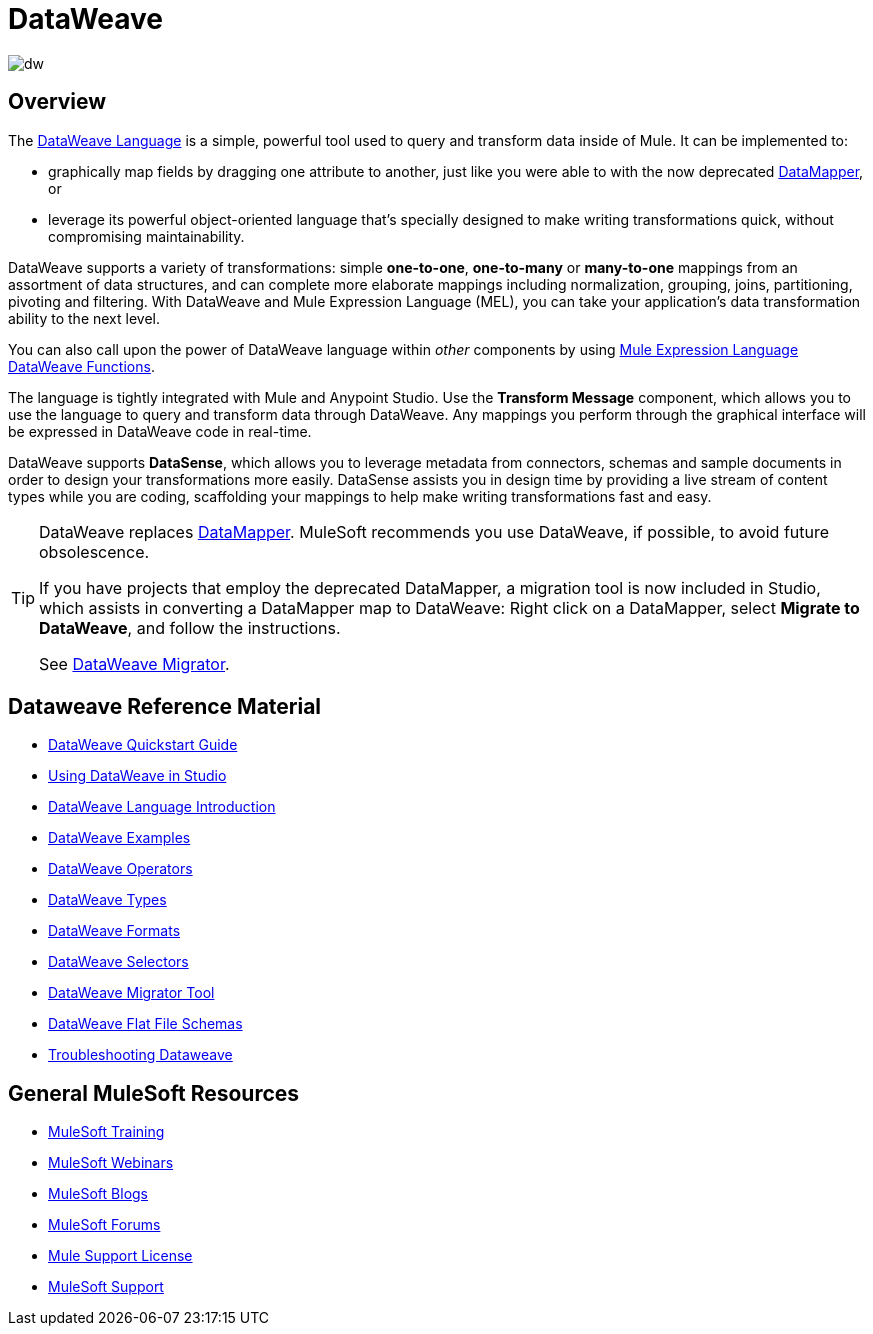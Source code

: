= DataWeave
:keywords: studio, anypoint, transform, transformer, format, aggregate, rename, split, filter convert, xml, json, csv, pojo, java object, metadata, dataweave, data weave, datamapper, dwl, dfl, dw, output structure, input structure, map, mapping

image:dw-logo.png[dw]


== Overview

The link:/mule-user-guide/v/3.8/dataweave-language-introduction[DataWeave Language] is a simple, powerful tool used to query and transform data inside of Mule. It can be implemented to:

* graphically map fields by dragging one attribute to another, just like you were able to with the now deprecated link:/mule-user-guide/v/3.8/datamapper-transformer-reference[DataMapper], or
* leverage its powerful object-oriented language that's specially designed to make writing transformations quick, without compromising maintainability.

DataWeave supports a variety of transformations: simple *one-to-one*, *one-to-many* or *many-to-one* mappings from an assortment of data structures, and can complete more elaborate mappings including normalization, grouping, joins, partitioning, pivoting and filtering. With DataWeave and Mule Expression Language (MEL), you can take your application's data transformation ability to the next level.

You can also call upon the power of DataWeave language within _other_ components by using link:/mule-user-guide/v/3.8/mel-dataweave-functions[Mule Expression Language DataWeave Functions].

The language is tightly integrated with Mule and Anypoint Studio. Use the *Transform Message* component, which allows you to use the language to query and transform data through DataWeave. Any mappings you perform through the graphical interface will be expressed in DataWeave code in real-time. 

[INFO]
DataWeave supports *DataSense*, which allows you to leverage metadata from connectors, schemas and sample documents in order to design your transformations more easily. DataSense assists you in design time by providing a live stream of content types while you are coding, scaffolding your mappings to help make writing transformations fast and easy.

[TIP]
====
DataWeave replaces link:/mule-user-guide/v/3.8/datamapper-user-guide-and-reference[DataMapper]. MuleSoft recommends you use DataWeave, if possible, to avoid future obsolescence.

If you have projects that employ the deprecated DataMapper, a migration tool is now included in Studio, which assists in converting a DataMapper map to DataWeave: Right click on a DataMapper, select *Migrate to DataWeave*, and follow the instructions.

See link:/mule-user-guide/v/3.8/dataweave-migrator[DataWeave Migrator].
====

== Dataweave Reference Material

* link:/mule-user-guide/v/3.8/dataweave-quickstart[DataWeave Quickstart Guide]
* link:/mule-user-guide/v/3.8/using-dataweave-in-studio[Using DataWeave in Studio]
* link:/mule-user-guide/v/3.8/dataweave-language-introduction[DataWeave Language Introduction]
* link:/mule-user-guide/v/3.8/dataweave-examples[DataWeave Examples]
* link:/mule-user-guide/v/3.8/dataweave-operators[DataWeave Operators]
* link:/mule-user-guide/v/3.8/dataweave-types[DataWeave Types]
* link:/mule-user-guide/v/3.8/dataweave-formats[DataWeave Formats]
* link:/mule-user-guide/v/3.8/dataweave-selectors[DataWeave Selectors]
* link:/mule-user-guide/v/3.8/dataweave-migrator[DataWeave Migrator Tool]
* link:/mule-user-guide/v/3.8/dataweave-flat-file-schemas[DataWeave Flat File Schemas]
* link:/mule-user-guide/v/3.8/dataweave-troubleshooting[Troubleshooting Dataweave]

== General MuleSoft Resources

* link:http://training.mulesoft.com[MuleSoft Training]
* link:https://www.mulesoft.com/webinars[MuleSoft Webinars]
* link:http://blogs.mulesoft.com[MuleSoft Blogs]
* link:http://forums.mulesoft.com[MuleSoft Forums]
* link:https://www.mulesoft.com/support-and-services/mule-esb-support-license-subscription[Mule Support License]
* mailto:support@mulesoft.com[MuleSoft Support]

